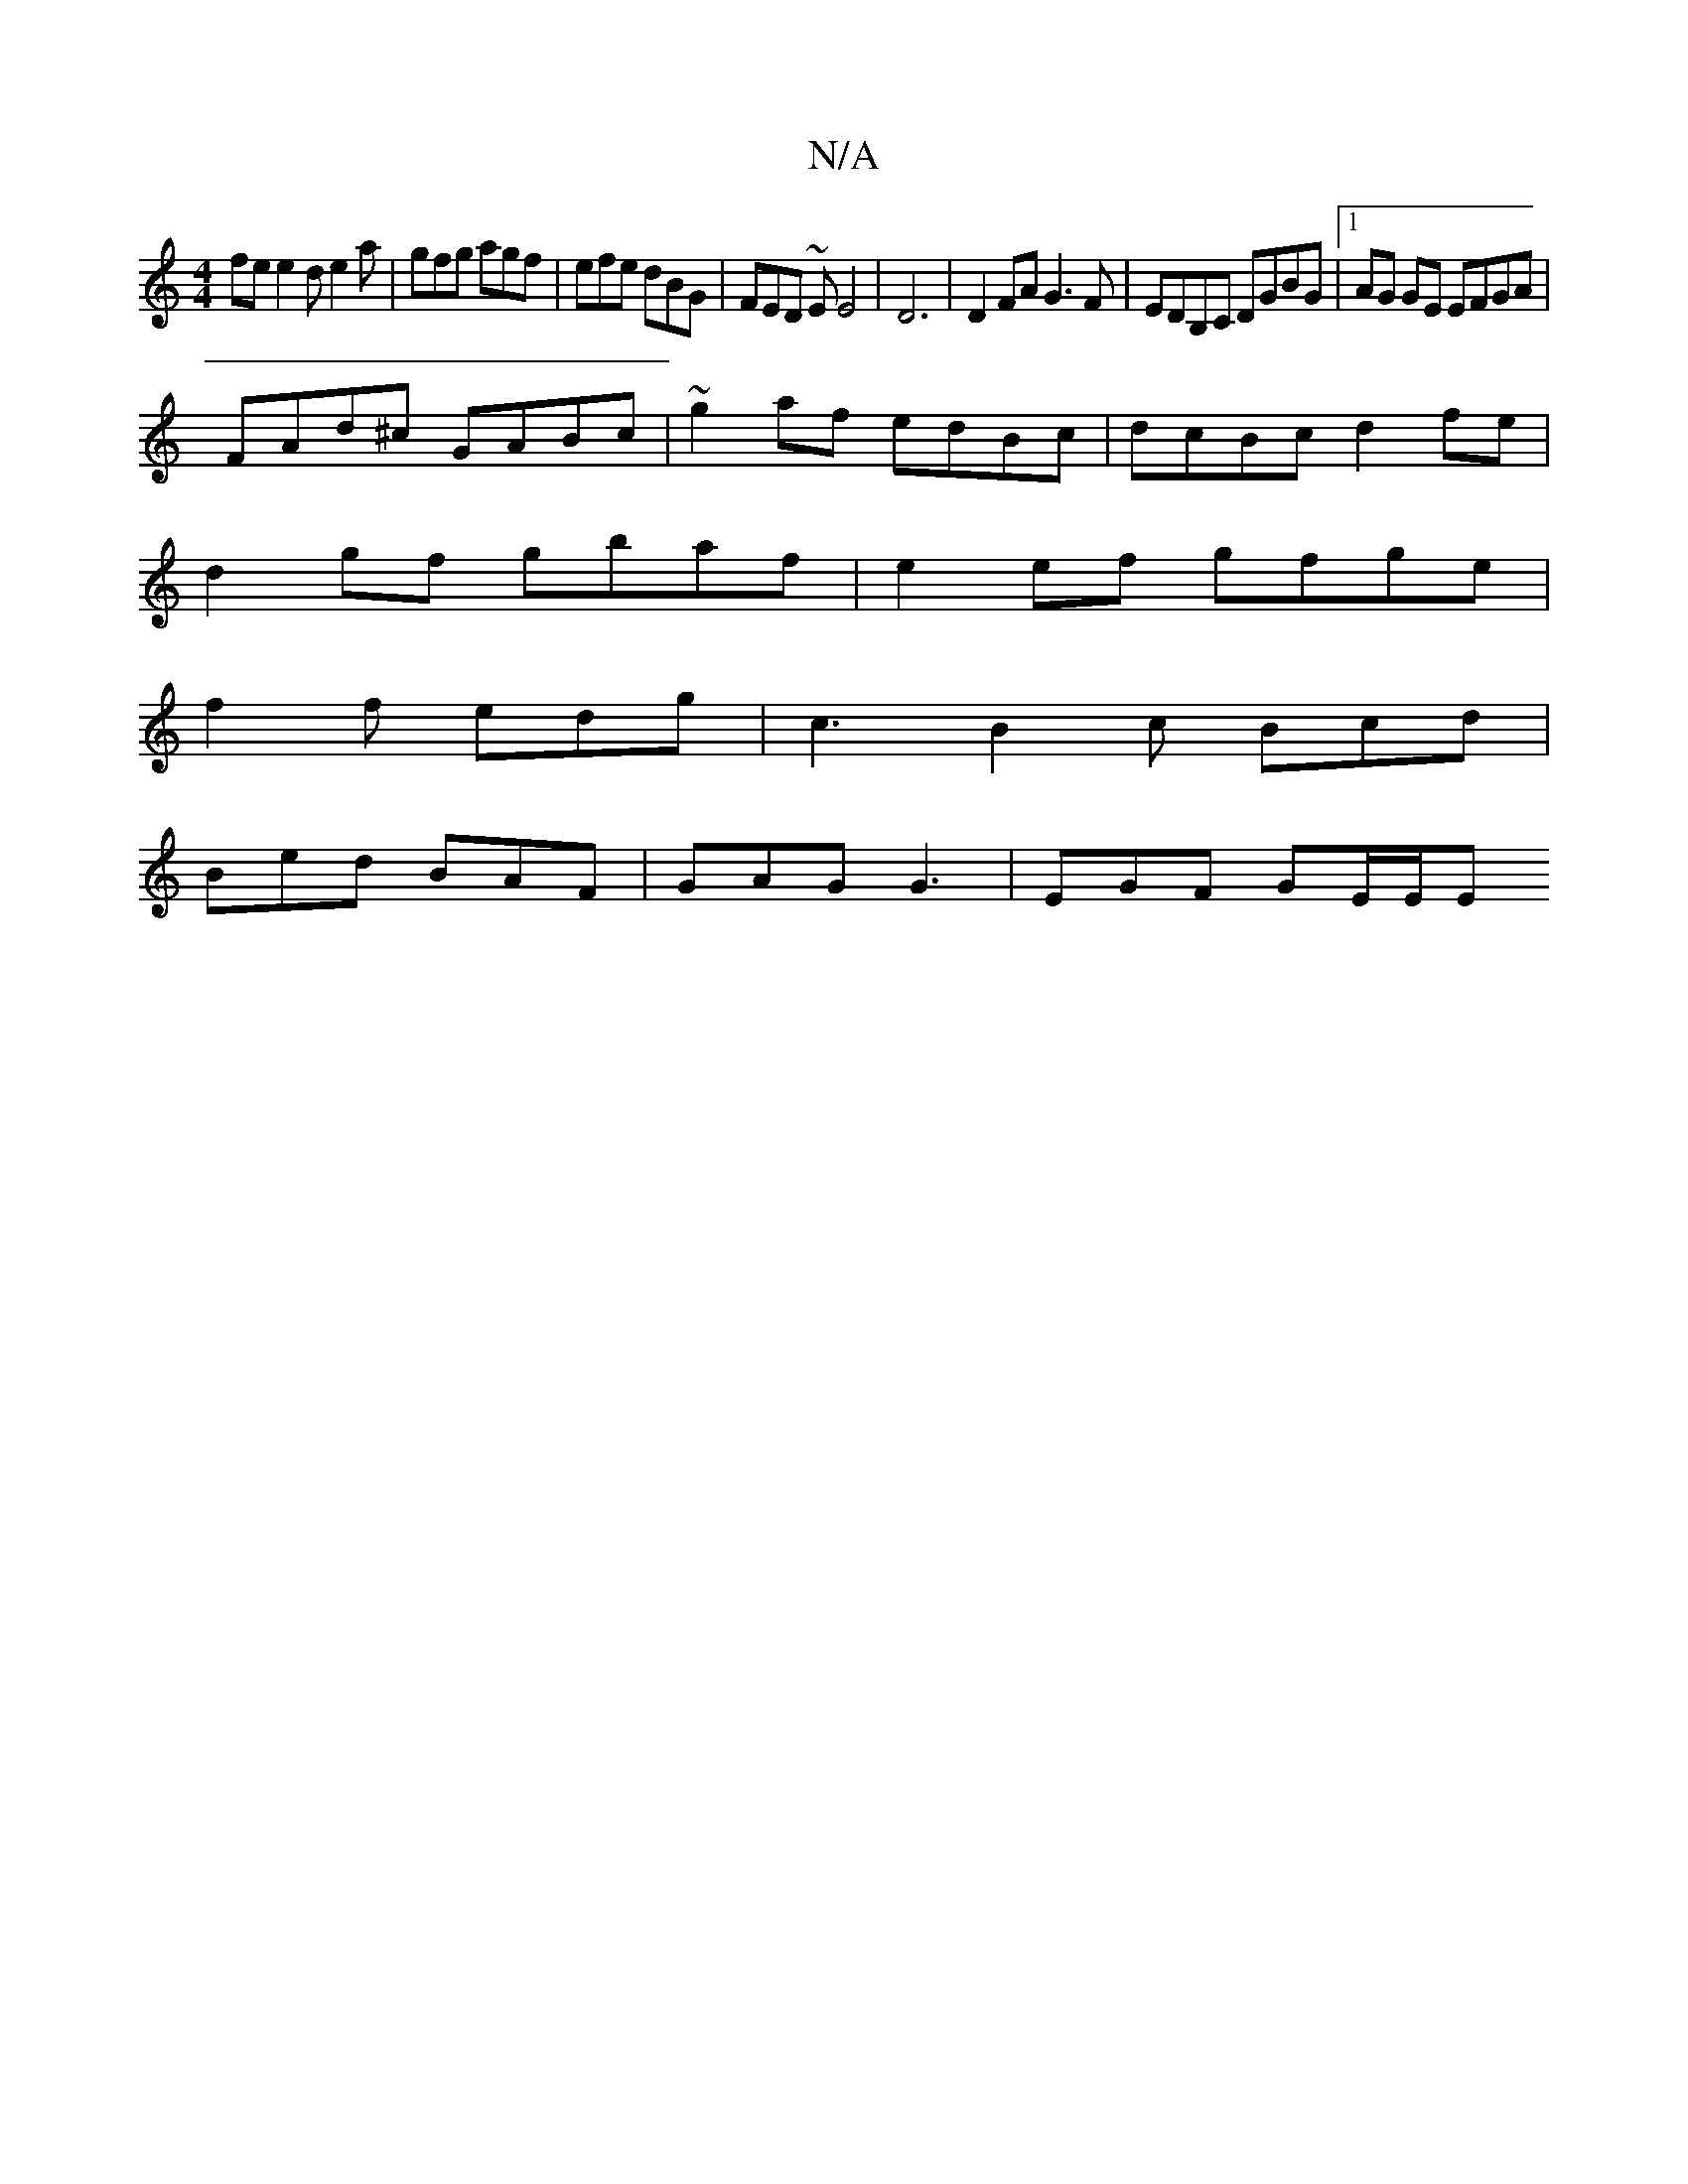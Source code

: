X:1
T:N/A
M:4/4
R:N/A
K:Cmajor
fe e2d e2a| gfg agf | efe dBG | FED ~E E4| D6 |D2 FA G3F | EDB,C DGBG |1 AG GE EFGA |
FAd^c GABc | ~g2 af edBc |dcBc d2fe|
d2gf gbaf|e2 ef gfge |
f2 f edg | c3 B2 c Bcd |
Bed BAF | GAG G3 | EGF GE/E/E